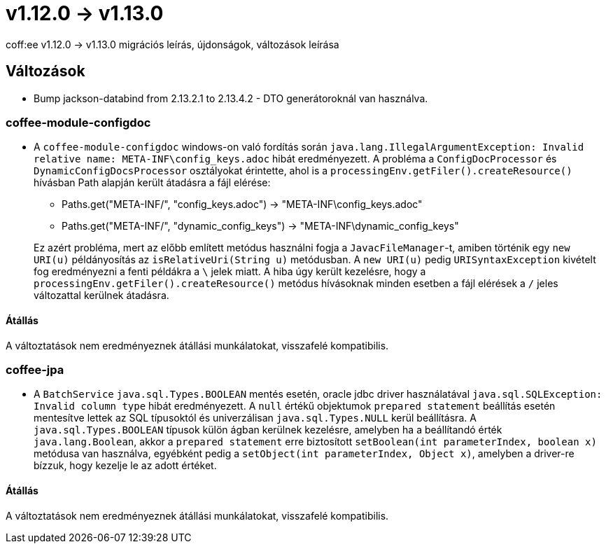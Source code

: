 = v1.12.0 → v1.13.0

coff:ee v1.12.0 -> v1.13.0 migrációs leírás, újdonságok, változások leírása

== Változások

* Bump jackson-databind from 2.13.2.1 to 2.13.4.2 - DTO generátoroknál van használva.

=== coffee-module-configdoc

* A `coffee-module-configdoc` windows-on való fordítás során `java.lang.IllegalArgumentException: Invalid relative name: META-INF\config_keys.adoc` hibát eredményezett.
A probléma a `ConfigDocProcessor` és `DynamicConfigDocsProcessor` osztályokat érintette, ahol is a `processingEnv.getFiler().createResource()` hívásban Path alapján került átadásra a fájl elérése:

** Paths.get("META-INF/", "config_keys.adoc") -> "META-INF\config_keys.adoc"
** Paths.get("META-INF/", "dynamic_config_keys") -> "META-INF\dynamic_config_keys"

+
Ez azért probléma, mert az előbb említett metódus használni fogja a `JavacFileManager`-t, amiben történik egy `new URI(u)` példányosítás az `isRelativeUri(String u)` metódusban.
A `new URI(u)` pedig `URISyntaxException` kivételt fog eredményezni a fenti példákra a `\` jelek miatt.
A hiba úgy került kezelésre, hogy a `processingEnv.getFiler().createResource()` metódus hívásoknak minden esetben a fájl elérések a `/` jeles változattal kerülnek átadásra.

==== Átállás

A változtatások nem eredményeznek átállási munkálatokat, visszafelé kompatibilis.

=== coffee-jpa

* A `BatchService` `java.sql.Types.BOOLEAN` mentés esetén, oracle jdbc driver használatával `java.sql.SQLException: Invalid column type` hibát eredményezett.
A `null` értékű objektumok `prepared statement` beállítás esetén mentesítve lettek az SQL típusoktól és univerzálisan `java.sql.Types.NULL` kerül beállításra.
A `java.sql.Types.BOOLEAN` típusok külön ágban kerülnek kezelésre, amelyben ha a beállítandó érték `java.lang.Boolean`, akkor a `prepared statement` erre biztosított `setBoolean(int parameterIndex, boolean x)` metódusa van használva, egyébként pedig a `setObject(int parameterIndex, Object x)`, amelyben a driver-re bízzuk, hogy kezelje le az adott értéket.

==== Átállás

A változtatások nem eredményeznek átállási munkálatokat, visszafelé kompatibilis.
